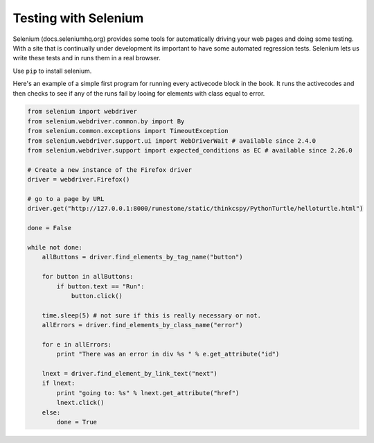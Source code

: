 Testing with Selenium
=====================


Selenium  (docs.seleniumhq.org)  provides some tools for automatically driving your web pages and doing some testing.  With a site that is continually under development its important to have some automated regression tests.  Selenium lets us write these tests and in runs them in a real browser.

Use ``pip`` to install selenium.

Here's an example of a simple first program for running every activecode block in the book.  It runs the activecodes and then checks to see if any of the runs fail by looing for elements with class equal to error.

.. sourcecode:: python

   from selenium import webdriver
   from selenium.webdriver.common.by import By
   from selenium.common.exceptions import TimeoutException
   from selenium.webdriver.support.ui import WebDriverWait # available since 2.4.0
   from selenium.webdriver.support import expected_conditions as EC # available since 2.26.0

   # Create a new instance of the Firefox driver
   driver = webdriver.Firefox()

   # go to a page by URL
   driver.get("http://127.0.0.1:8000/runestone/static/thinkcspy/PythonTurtle/helloturtle.html")

   done = False

   while not done:
       allButtons = driver.find_elements_by_tag_name("button")

       for button in allButtons:
           if button.text == "Run":
               button.click()

       time.sleep(5) # not sure if this is really necessary or not.
       allErrors = driver.find_elements_by_class_name("error")

       for e in allErrors:
           print "There was an error in div %s " % e.get_attribute("id")

       lnext = driver.find_element_by_link_text("next")
       if lnext:
           print "going to: %s" % lnext.get_attribute("href")
           lnext.click()
       else:
           done = True


